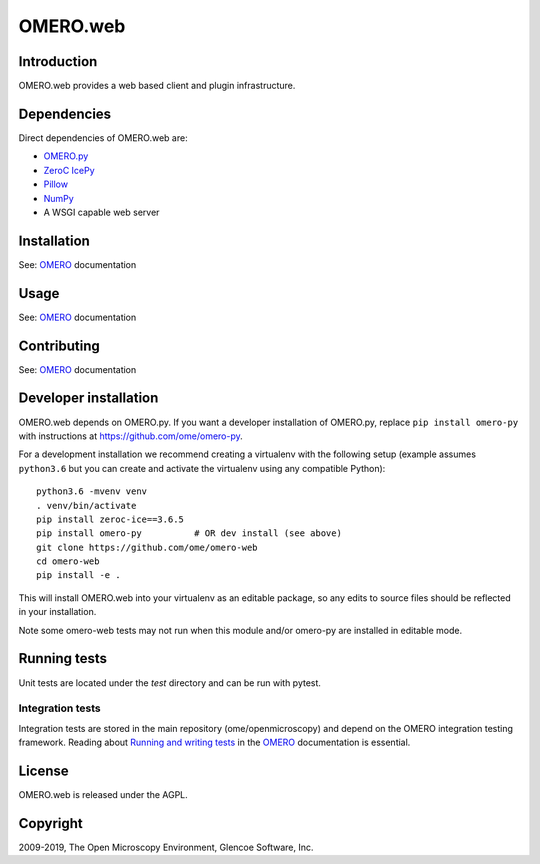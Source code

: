 OMERO.web
=========

Introduction
------------

OMERO.web provides a web based client and plugin infrastructure.

Dependencies
------------

Direct dependencies of OMERO.web are:

- `OMERO.py`_
- `ZeroC IcePy`_
- `Pillow`_
- `NumPy`_
- A WSGI capable web server

Installation
------------

See: `OMERO`_ documentation

Usage
-----

See: `OMERO`_ documentation

Contributing
------------

See: `OMERO`_ documentation

Developer installation
----------------------

OMERO.web depends on OMERO.py. If you want a developer installation of OMERO.py, replace ``pip install omero-py``
with instructions at https://github.com/ome/omero-py.

For a development installation we recommend creating a virtualenv with the following setup (example assumes ``python3.6`` but you can create and activate the virtualenv using any compatible Python):

::

    python3.6 -mvenv venv
    . venv/bin/activate
    pip install zeroc-ice==3.6.5
    pip install omero-py          # OR dev install (see above)
    git clone https://github.com/ome/omero-web
    cd omero-web
    pip install -e .

This will install OMERO.web into your virtualenv as an editable package, so any edits to source files should be reflected in your installation.

Note some omero-web tests may not run when this module and/or omero-py are installed in editable mode.

Running tests
-------------

Unit tests are located under the `test` directory and can be run with pytest.

Integration tests
^^^^^^^^^^^^^^^^^

Integration tests are stored in the main repository (ome/openmicroscopy) and depend on the
OMERO integration testing framework. Reading about `Running and writing tests`_ in the `OMERO`_ documentation
is essential.

License
-------

OMERO.web is released under the AGPL.

Copyright
---------

2009-2019, The Open Microscopy Environment, Glencoe Software, Inc.

.. _OMERO: https://www.openmicroscopy.org/omero
.. _OMERO.py: https://pypi.python.org/pypi/omero-py
.. _ZeroC IcePy: https://zeroc.com/
.. _Pillow: https://python-pillow.org/
.. _NumPy: http://matplotlib.org/
.. _Running and writing tests: https://docs.openmicroscopy.org/latest/omero/developers/testing.html
